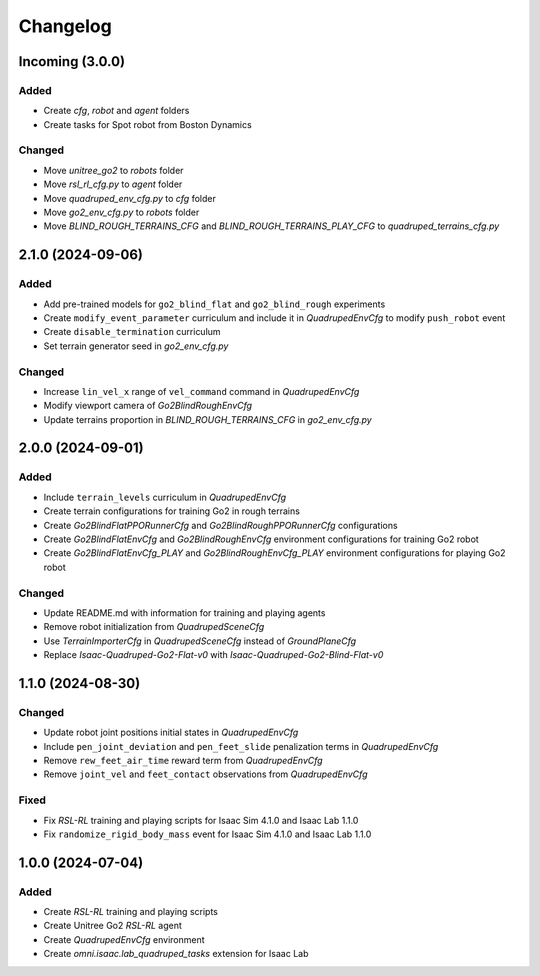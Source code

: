 Changelog
---------

Incoming (3.0.0)
~~~~~~~~~~~~~~~~

Added
^^^^^

* Create `cfg`, `robot` and `agent` folders
* Create tasks for Spot robot from Boston Dynamics

Changed
^^^^^

* Move `unitree_go2` to `robots` folder
* Move `rsl_rl_cfg.py` to `agent` folder
* Move `quadruped_env_cfg.py` to `cfg` folder
* Move `go2_env_cfg.py` to `robots` folder
* Move `BLIND_ROUGH_TERRAINS_CFG` and `BLIND_ROUGH_TERRAINS_PLAY_CFG` to `quadruped_terrains_cfg.py`


2.1.0 (2024-09-06)
~~~~~~~~~~~~~~~~~~

Added
^^^^^

* Add pre-trained models for ``go2_blind_flat`` and ``go2_blind_rough`` experiments
* Create ``modify_event_parameter`` curriculum and include it in `QuadrupedEnvCfg` to modify ``push_robot`` event 
* Create ``disable_termination`` curriculum
* Set terrain generator seed in `go2_env_cfg.py`

Changed
^^^^^

* Increase ``lin_vel_x`` range of ``vel_command`` command in `QuadrupedEnvCfg`
* Modify viewport camera of `Go2BlindRoughEnvCfg`
* Update terrains proportion in `BLIND_ROUGH_TERRAINS_CFG` in `go2_env_cfg.py`


2.0.0 (2024-09-01)
~~~~~~~~~~~~~~~~~~

Added
^^^^^

* Include ``terrain_levels`` curriculum in `QuadrupedEnvCfg`
* Create terrain configurations for training Go2 in rough terrains
* Create `Go2BlindFlatPPORunnerCfg` and `Go2BlindRoughPPORunnerCfg` configurations
* Create `Go2BlindFlatEnvCfg` and `Go2BlindRoughEnvCfg` environment configurations for training Go2 robot
* Create `Go2BlindFlatEnvCfg_PLAY` and `Go2BlindRoughEnvCfg_PLAY` environment configurations for playing Go2 robot

Changed
^^^^^

* Update README.md with information for training and playing agents
* Remove robot initialization from `QuadrupedSceneCfg`
* Use `TerrainImporterCfg` in `QuadrupedSceneCfg` instead of `GroundPlaneCfg`
* Replace `Isaac-Quadruped-Go2-Flat-v0` with `Isaac-Quadruped-Go2-Blind-Flat-v0`

1.1.0 (2024-08-30)
~~~~~~~~~~~~~~~~~~

Changed
^^^^^

* Update robot joint positions initial states in `QuadrupedEnvCfg`
* Include ``pen_joint_deviation`` and ``pen_feet_slide`` penalization terms in `QuadrupedEnvCfg`
* Remove ``rew_feet_air_time`` reward term from `QuadrupedEnvCfg`
* Remove ``joint_vel`` and ``feet_contact`` observations from `QuadrupedEnvCfg`

Fixed
^^^^^

* Fix `RSL-RL` training and playing scripts for Isaac Sim 4.1.0 and Isaac Lab 1.1.0
* Fix ``randomize_rigid_body_mass`` event for Isaac Sim 4.1.0 and Isaac Lab 1.1.0


1.0.0 (2024-07-04)
~~~~~~~~~~~~~~~~~~

Added
^^^^^

* Create `RSL-RL` training and playing scripts
* Create Unitree Go2 `RSL-RL` agent
* Create `QuadrupedEnvCfg` environment
* Create `omni.isaac.lab_quadruped_tasks` extension for Isaac Lab
